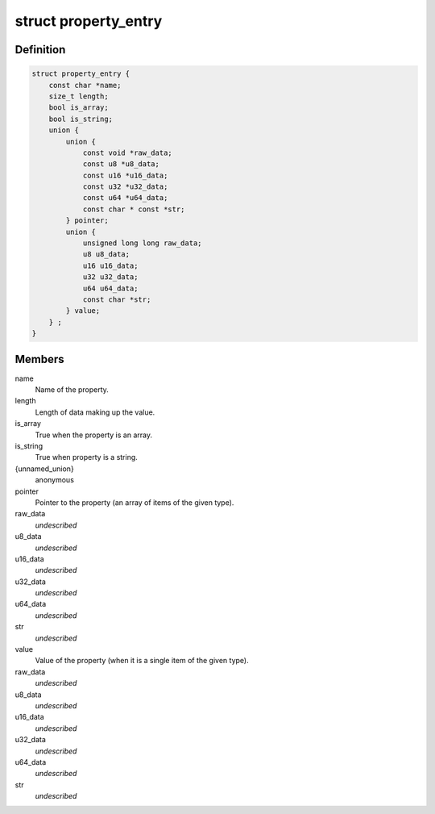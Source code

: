 .. -*- coding: utf-8; mode: rst -*-
.. src-file: include/linux/property.h

.. _`property_entry`:

struct property_entry
=====================

.. c:type:: struct property_entry

    "Built-in" device property representation.

.. _`property_entry.definition`:

Definition
----------

.. code-block:: c

    struct property_entry {
        const char *name;
        size_t length;
        bool is_array;
        bool is_string;
        union {
            union {
                const void *raw_data;
                const u8 *u8_data;
                const u16 *u16_data;
                const u32 *u32_data;
                const u64 *u64_data;
                const char * const *str;
            } pointer;
            union {
                unsigned long long raw_data;
                u8 u8_data;
                u16 u16_data;
                u32 u32_data;
                u64 u64_data;
                const char *str;
            } value;
        } ;
    }

.. _`property_entry.members`:

Members
-------

name
    Name of the property.

length
    Length of data making up the value.

is_array
    True when the property is an array.

is_string
    True when property is a string.

{unnamed_union}
    anonymous

pointer
    Pointer to the property (an array of items of the given type).

raw_data
    *undescribed*

u8_data
    *undescribed*

u16_data
    *undescribed*

u32_data
    *undescribed*

u64_data
    *undescribed*

str
    *undescribed*

value
    Value of the property (when it is a single item of the given type).

raw_data
    *undescribed*

u8_data
    *undescribed*

u16_data
    *undescribed*

u32_data
    *undescribed*

u64_data
    *undescribed*

str
    *undescribed*

.. This file was automatic generated / don't edit.

